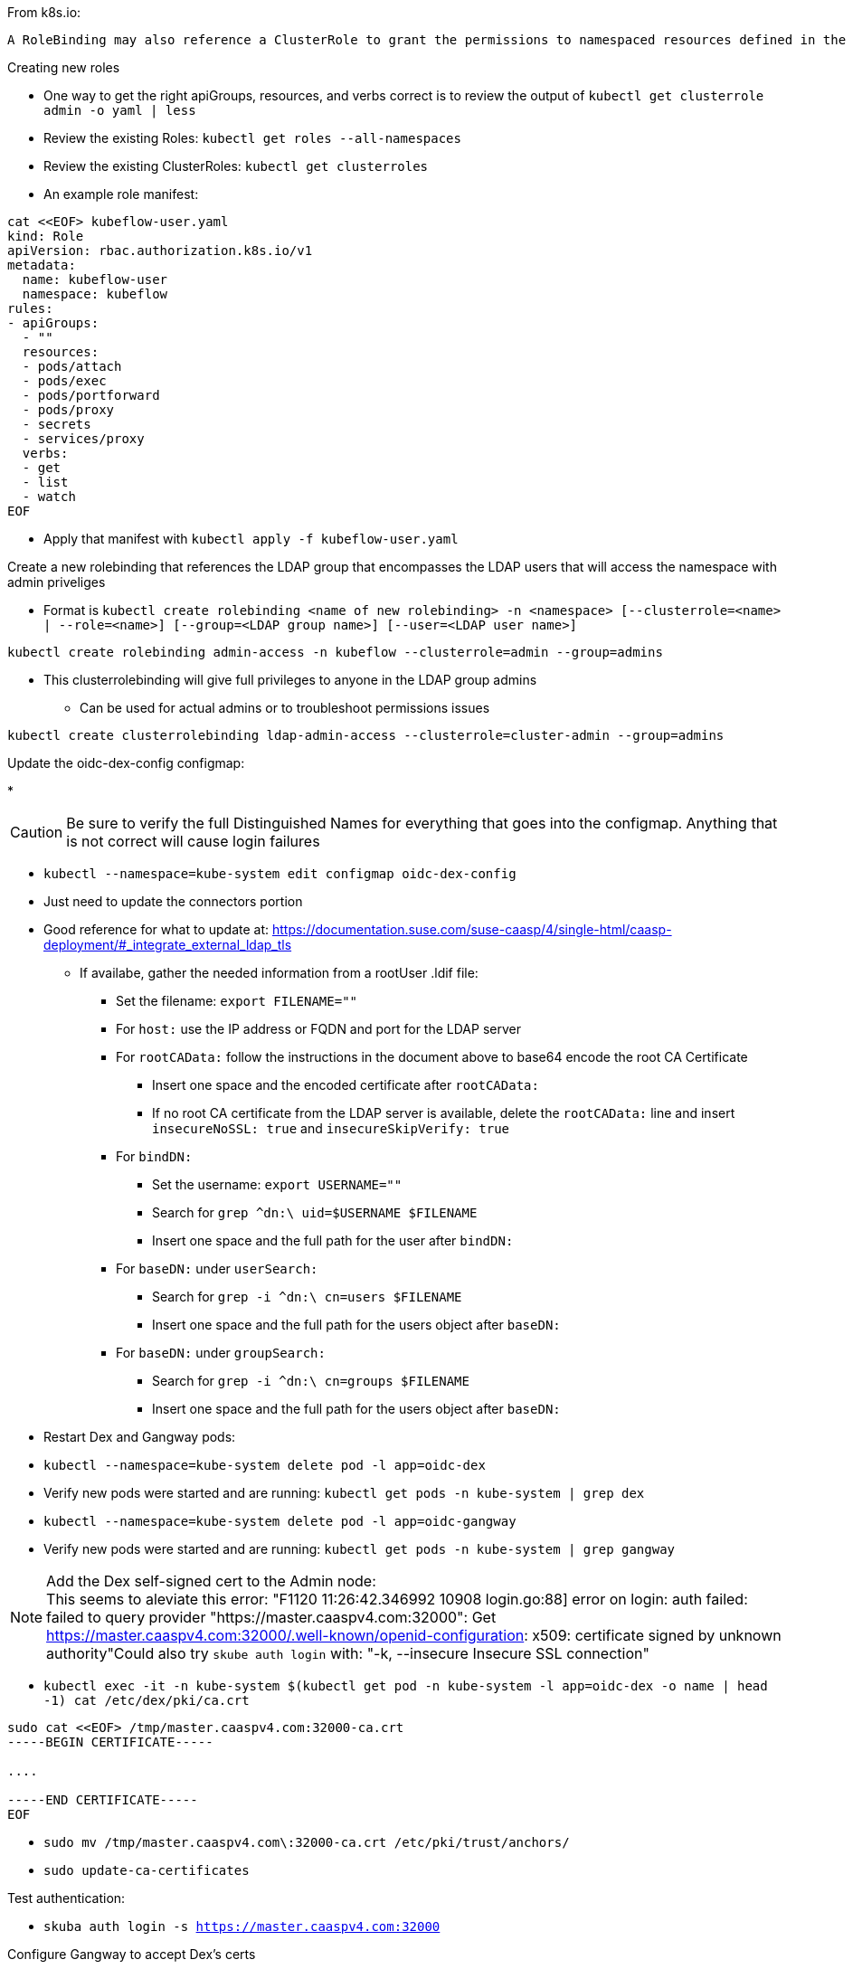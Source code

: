 

.From k8s.io:
----
A RoleBinding may also reference a ClusterRole to grant the permissions to namespaced resources defined in the ClusterRole within the RoleBinding’s namespace. This allows administrators to define a set of common roles for the entire cluster, then reuse them within multiple namespaces.
----

.Creating new roles
* One way to get the right apiGroups, resources, and verbs correct is to review the output of `kubectl get clusterrole admin -o yaml  | less`
* Review the existing Roles: `kubectl get roles --all-namespaces`
* Review the existing ClusterRoles: `kubectl get clusterroles`
* An example role manifest:
----
cat <<EOF> kubeflow-user.yaml
kind: Role
apiVersion: rbac.authorization.k8s.io/v1
metadata:
  name: kubeflow-user
  namespace: kubeflow
rules:
- apiGroups:
  - ""
  resources:
  - pods/attach
  - pods/exec
  - pods/portforward
  - pods/proxy
  - secrets
  - services/proxy
  verbs:
  - get
  - list
  - watch
EOF
----
* Apply that manifest with `kubectl apply -f kubeflow-user.yaml`

.Create a new rolebinding that references the LDAP group that encompasses the LDAP users that will access the namespace with admin priveliges
* Format is `kubectl create rolebinding <name of new rolebinding> -n <namespace> [--clusterrole=<name> | --role=<name>] [--group=<LDAP group name>] [--user=<LDAP user name>]`
----
kubectl create rolebinding admin-access -n kubeflow --clusterrole=admin --group=admins
----
* This clusterrolebinding will give full privileges to anyone in the LDAP group admins
** Can be used for actual admins or to troubleshoot permissions issues
----
kubectl create clusterrolebinding ldap-admin-access --clusterrole=cluster-admin --group=admins
----

////
.For testing a user level rolebinding against the LDAP container:
* Create a new rolebinding for just the LDAP admin user: `kubectl create rolebinding admin-access -n default --clusterrole=admin --user=admin`
////

.Update the oidc-dex-config configmap:
*

CAUTION: Be sure to verify the full Distinguished Names for everything that goes into the configmap. Anything that is not correct will cause login failures

* `kubectl --namespace=kube-system edit configmap oidc-dex-config`
* Just need to update the connectors portion
* Good reference for what to update at: https://documentation.suse.com/suse-caasp/4/single-html/caasp-deployment/#_integrate_external_ldap_tls
** If availabe, gather the needed information from a rootUser .ldif file:
*** Set the filename: `export FILENAME=""`
*** For `host:` use the IP address or FQDN and port for the LDAP server
*** For `rootCAData:` follow the instructions in the document above to base64 encode the root CA Certificate
**** Insert one space and the encoded certificate after `rootCAData:`
**** If no root CA certificate from the LDAP server is available, delete the `rootCAData:` line and insert `insecureNoSSL: true` and `insecureSkipVerify: true`
*** For `bindDN:` 
**** Set the username: `export USERNAME=""`
**** Search for `grep ^dn:\ uid=$USERNAME $FILENAME`
**** Insert one space and the full path for the user after `bindDN:`
*** For `baseDN:` under `userSearch:`
**** Search for `grep -i ^dn:\ cn=users $FILENAME`
**** Insert one space and the full path for the users object after `baseDN:`
*** For `baseDN:` under `groupSearch:`
**** Search for `grep -i ^dn:\ cn=groups $FILENAME`
**** Insert one space and the full path for the users object after `baseDN:`

* Restart Dex and Gangway pods:
* `kubectl --namespace=kube-system delete pod -l app=oidc-dex`
* Verify new pods were started and are running: `kubectl get pods -n kube-system | grep dex`
* `kubectl --namespace=kube-system delete pod -l app=oidc-gangway`
* Verify new pods were started and are running: `kubectl get pods -n kube-system | grep gangway`

.Add the Dex self-signed cert to the Admin node:

NOTE: This seems to aleviate this error: "F1120 11:26:42.346992   10908 login.go:88] error on login: auth failed: failed to query provider "https://master.caaspv4.com:32000": Get https://master.caaspv4.com:32000/.well-known/openid-configuration: x509: certificate signed by unknown authority"Could also try `skube auth login` with: "-k, --insecure                Insecure SSL connection"

* `kubectl exec -it -n kube-system $(kubectl get pod -n kube-system -l app=oidc-dex -o name | head -1) cat /etc/dex/pki/ca.crt`
----
sudo cat <<EOF> /tmp/master.caaspv4.com:32000-ca.crt 
-----BEGIN CERTIFICATE-----

....

-----END CERTIFICATE-----
EOF
----
* `sudo mv /tmp/master.caaspv4.com\:32000-ca.crt /etc/pki/trust/anchors/`
* `sudo update-ca-certificates`

.Test authentication:
* `skuba auth login -s https://master.caaspv4.com:32000`


.Configure Gangway to accept Dex's certs
* `cp -p /tmp/master.caaspv4.com:32000-ca.crt /tmp/master.caaspv4.com:32001-ca.crt`
----
for WORKER in `grep wrkr .all_nodes`; do echo $WORKER; scp /tmp/mstr.suse.hpc.local\:32001-ca.crt $WORKER:/tmp/; ssh $WORKER sudo mv /tmp/mstr.suse.hpc.local\:32001-ca.crt /etc/pki/trust/anchors/; ssh $WORKER sudo update-ca-certificates; done
----











// vim: set syntax=asciidoc:

